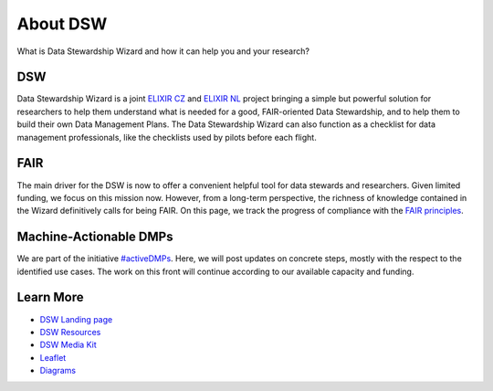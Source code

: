 *********
About DSW
*********

What is Data Stewardship Wizard and how it can help you and your research?

DSW
===

Data Stewardship Wizard is a joint `ELIXIR CZ <https://www.elixir-czech.cz/>`__ and `ELIXIR NL <https://www.dtls.nl/elixir-nl/>`__ project bringing a simple but powerful solution for researchers to help them understand what is needed for a good, FAIR-oriented Data Stewardship, and to help them to build their own Data Management Plans. The Data Stewardship Wizard can also function as a checklist for data management professionals, like the checklists used by pilots before each flight.

.. image:: dsw_workflow.png
   :alt: DSW Workflow
   :align: center

FAIR
====

The main driver for the DSW is now to offer a convenient helpful tool for data stewards and researchers. Given limited funding, we focus on this mission now. However, from a long-term perspective, the richness of knowledge contained in the Wizard definitively calls for being FAIR. On this page, we track the progress of compliance with the `FAIR principles <https://www.go-fair.org/fair-principles/>`__.

Machine-Actionable DMPs
=======================

We are part of the initiative  `#activeDMPs <https://activedmps.org/>`__. Here, we will post updates on concrete steps, mostly with the respect to the identified use cases. The work on this front will continue according to our available capacity and funding.

Learn More
==========

- `DSW Landing page <https://ds-wizard.org/>`__
- `DSW Resources <https://ds-wizard.org/resources>`__
- `DSW Media Kit <https://ds-wizard.org/media>`__
- `Leaflet <https://github.com/ds-wizard/dsw-leaflet>`__
- `Diagrams <https://github.com/ds-wizard/dsw-diagrams>`__